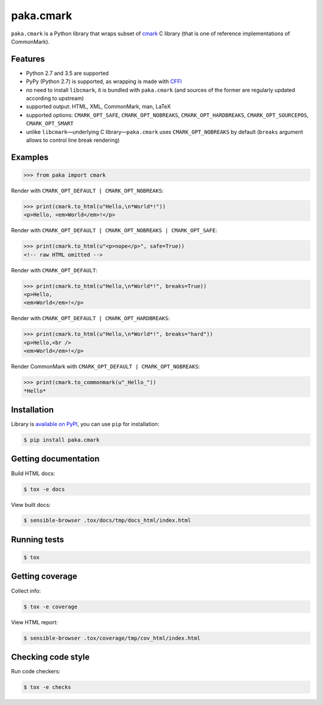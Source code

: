 paka.cmark
==========
.. image:: https://travis-ci.org/PavloKapyshin/paka.cmark.svg?branch=master
    :target: https://travis-ci.org/PavloKapyshin/paka.cmark

``paka.cmark`` is a Python library that wraps subset of cmark_ C library
(that is one of reference implementations of CommonMark).


Features
--------
- Python 2.7 and 3.5 are supported
- PyPy (Python 2.7) is supported, as wrapping is made with CFFI_
- no need to install ``libcmark``, it is bundled with ``paka.cmark``
  (and sources of the former are regularly updated according to upstream)
- supported output: HTML, XML, CommonMark, man, LaTeX
- supported options: ``CMARK_OPT_SAFE``, ``CMARK_OPT_NOBREAKS``,
  ``CMARK_OPT_HARDBREAKS``, ``CMARK_OPT_SOURCEPOS``, ``CMARK_OPT_SMART``
- unlike ``libcmark``—underlying C library—``paka.cmark`` uses
  ``CMARK_OPT_NOBREAKS`` by default (``breaks`` argument allows to control
  line break rendering)


Examples
--------
.. code-block:: pycon

    >>> from paka import cmark

Render with ``CMARK_OPT_DEFAULT | CMARK_OPT_NOBREAKS``:

.. code-block:: pycon

    >>> print(cmark.to_html(u"Hello,\n*World*!"))
    <p>Hello, <em>World</em>!</p>

Render with ``CMARK_OPT_DEFAULT | CMARK_OPT_NOBREAKS | CMARK_OPT_SAFE``:

.. code-block:: pycon

    >>> print(cmark.to_html(u"<p>nope</p>", safe=True))
    <!-- raw HTML omitted -->

Render with ``CMARK_OPT_DEFAULT``:

.. code-block:: pycon

    >>> print(cmark.to_html(u"Hello,\n*World*!", breaks=True))
    <p>Hello,
    <em>World</em>!</p>

Render with ``CMARK_OPT_DEFAULT | CMARK_OPT_HARDBREAKS``:

.. code-block:: pycon

    >>> print(cmark.to_html(u"Hello,\n*World*!", breaks="hard"))
    <p>Hello,<br />
    <em>World</em>!</p>

Render CommonMark with ``CMARK_OPT_DEFAULT | CMARK_OPT_NOBREAKS``:

.. code-block:: pycon

    >>> print(cmark.to_commonmark(u"_Hello_"))
    *Hello*


Installation
------------
Library is `available on PyPI <https://pypi.python.org/pypi/paka.cmark>`_,
you can use ``pip`` for installation:

.. code-block:: console

    $ pip install paka.cmark


Getting documentation
---------------------
Build HTML docs:

.. code-block:: console

    $ tox -e docs

View built docs:

.. code-block:: console

    $ sensible-browser .tox/docs/tmp/docs_html/index.html


Running tests
-------------
.. code-block:: console

    $ tox


Getting coverage
----------------
Collect info:

.. code-block:: console

    $ tox -e coverage

View HTML report:

.. code-block:: console

    $ sensible-browser .tox/coverage/tmp/cov_html/index.html


Checking code style
-------------------
Run code checkers:

.. code-block:: console

    $ tox -e checks


.. _cmark: https://github.com/jgm/cmark
.. _CFFI: https://pypi.python.org/pypi/cffi
